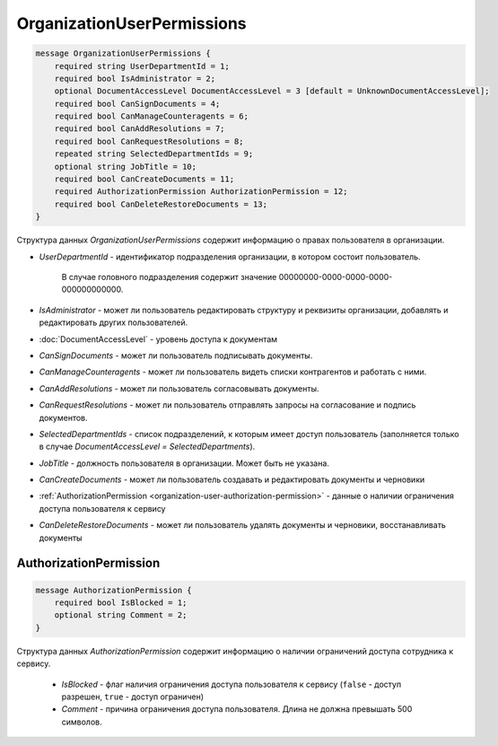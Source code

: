 OrganizationUserPermissions
===========================

.. code-block:: protobuf

    message OrganizationUserPermissions {
        required string UserDepartmentId = 1;
        required bool IsAdministrator = 2;
        optional DocumentAccessLevel DocumentAccessLevel = 3 [default = UnknownDocumentAccessLevel];
        required bool CanSignDocuments = 4;
        required bool CanManageCounteragents = 6;
        required bool CanAddResolutions = 7;
        required bool CanRequestResolutions = 8;
        repeated string SelectedDepartmentIds = 9;
        optional string JobTitle = 10;
        required bool CanCreateDocuments = 11;
        required AuthorizationPermission AuthorizationPermission = 12;
        required bool CanDeleteRestoreDocuments = 13;
    }

Структура данных *OrganizationUserPermissions* содержит информацию о правах пользователя в организации.

-  *UserDepartmentId* - идентификатор подразделения организации, в котором состоит пользователь.

    В случае головного подразделения содержит значение 00000000-0000-0000-0000-000000000000.

-  *IsAdministrator* - может ли пользователь редактировать структуру и реквизиты организации, добавлять и редактировать других пользователей.

-  :doc:`DocumentAccessLevel` - уровень доступа к документам

-  *CanSignDocuments* - может ли пользователь подписывать документы.

-  *CanManageCounteragents* - может ли пользователь видеть списки контрагентов и работать с ними.

-  *CanAddResolutions* - может ли пользователь согласовывать документы.

-  *CanRequestResolutions* - может ли пользователь отправлять запросы на согласование и подпись документов.

-  *SelectedDepartmentIds* - список подразделений, к которым имеет доступ пользователь (заполняется только в случае *DocumentAccessLevel = SelectedDepartments*).

-  *JobTitle* - должность пользователя в организации. Может быть не указана.

-  *CanCreateDocuments* - может ли пользователь создавать и редактировать документы и черновики

-  :ref:`AuthorizationPermission <organization-user-authorization-permission>` - данные о наличии ограничения доступа пользователя к сервису

-  *CanDeleteRestoreDocuments* - может ли пользователь удалять документы и черновики, восстанавливать документы

.. _organization-user-authorization-permission:

AuthorizationPermission
-----------------------

.. code-block:: protobuf

    message AuthorizationPermission {
        required bool IsBlocked = 1;
        optional string Comment = 2;
    }

Структура данных *AuthorizationPermission* содержит информацию о наличии ограничений доступа сотрудника к сервису.

    - *IsBlocked* - флаг наличия ограничения доступа пользователя к сервису (``false`` - доступ разрешен, ``true`` - доступ ограничен)

    - *Comment* - причина ограничения доступа пользователя. Длина не должна превышать 500 символов.
